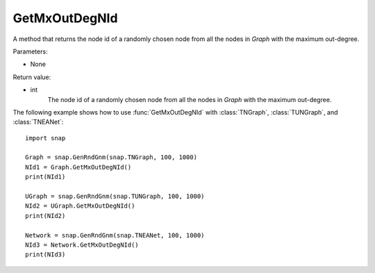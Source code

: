 GetMxOutDegNId
''''''''''''''

.. function:: GetMxOutDegNId()

A method that returns the node id of a randomly chosen node from all the nodes in *Graph* with the maximum out-degree.

Parameters:

- None

Return value:

- int
    The node id of a randomly chosen node from all the nodes in *Graph* with the maximum out-degree.


The following example shows how to use :func:`GetMxOutDegNId` with
:class:`TNGraph`, :class:`TUNGraph`, and :class:`TNEANet`::

    import snap

    Graph = snap.GenRndGnm(snap.TNGraph, 100, 1000)
    NId1 = Graph.GetMxOutDegNId()
    print(NId1)

    UGraph = snap.GenRndGnm(snap.TUNGraph, 100, 1000)
    NId2 = UGraph.GetMxOutDegNId()
    print(NId2)

    Network = snap.GenRndGnm(snap.TNEANet, 100, 1000)
    NId3 = Network.GetMxOutDegNId()
    print(NId3)

